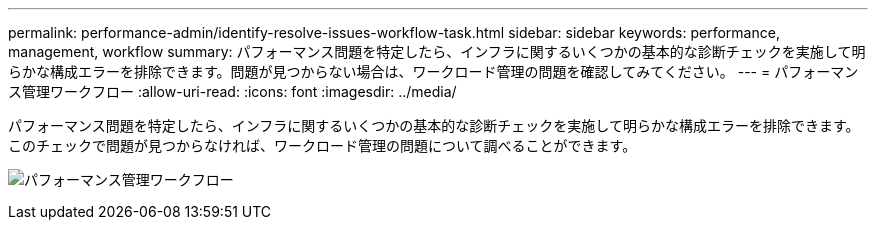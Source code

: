 ---
permalink: performance-admin/identify-resolve-issues-workflow-task.html 
sidebar: sidebar 
keywords: performance, management, workflow 
summary: パフォーマンス問題を特定したら、インフラに関するいくつかの基本的な診断チェックを実施して明らかな構成エラーを排除できます。問題が見つからない場合は、ワークロード管理の問題を確認してみてください。 
---
= パフォーマンス管理ワークフロー
:allow-uri-read: 
:icons: font
:imagesdir: ../media/


[role="lead"]
パフォーマンス問題を特定したら、インフラに関するいくつかの基本的な診断チェックを実施して明らかな構成エラーを排除できます。このチェックで問題が見つからなければ、ワークロード管理の問題について調べることができます。

image:performance-management-workflow.gif["パフォーマンス管理ワークフロー"]
